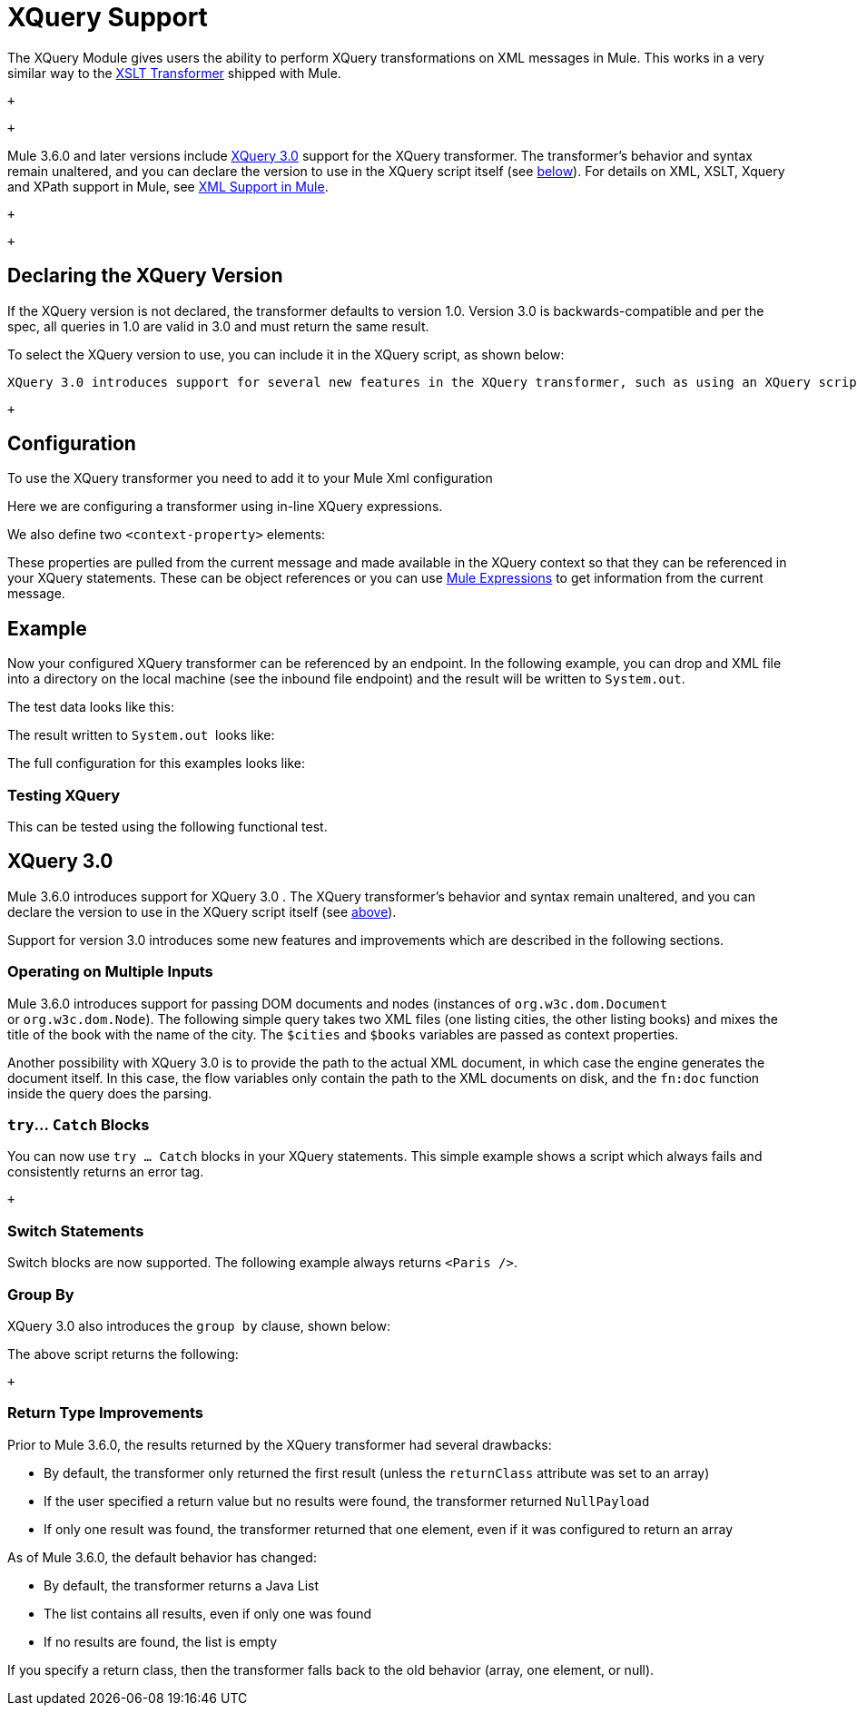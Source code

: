 = XQuery Support

The XQuery Module gives users the ability to perform XQuery transformations on XML messages in Mule. This works in a very similar way to the link:/documentation/display/current/XSLT+Transformer+Reference[XSLT Transformer] shipped with Mule.

 +

 +

Mule 3.6.0 and later versions include http://www.w3.org/TR/xquery-30/[XQuery 3.0] support for the XQuery transformer. The transformer's behavior and syntax remain unaltered, and you can declare the version to use in the XQuery script itself (see link:#XQuerySupport-version[below]). For details on XML, XSLT, Xquery and XPath support in Mule, see https://www.mulesoft.org/documentation/display/current/XML+Support+in+Mule[XML Support in Mule].

 +

  +

== Declaring the XQuery Version

If the XQuery version is not declared, the transformer defaults to version 1.0. Version 3.0 is backwards-compatible and per the spec, all queries in 1.0 are valid in 3.0 and must return the same result.

To select the XQuery version to use, you can include it in the XQuery script, as shown below:

 XQuery 3.0 introduces support for several new features in the XQuery transformer, such as using an XQuery script to operate on multiple documents at once. For more information, see link:#XQuerySupport-3.0[XQuery 3.0] below. +

 +

== Configuration

To use the XQuery transformer you need to add it to your Mule Xml configuration

Here we are configuring a transformer using in-line XQuery expressions.

We also define two `<context-property>` elements:

These properties are pulled from the current message and made available in the XQuery context so that they can be referenced in your XQuery statements. These can be object references or you can use link:#[Mule Expressions] to get information from the current message.

== Example

Now your configured XQuery transformer can be referenced by an endpoint. In the following example, you can drop and XML file into a directory on the local machine (see the inbound file endpoint) and the result will be written to `System.out`.

The test data looks like this:

The result written to `System.out`  looks like:

The full configuration for this examples looks like:

=== Testing XQuery

This can be tested using the following functional test.

== XQuery 3.0

Mule 3.6.0 introduces support for XQuery 3.0 . The XQuery transformer's behavior and syntax remain unaltered, and you can declare the version to use in the XQuery script itself (see link:#XQuerySupport-version[above]).

Support for version 3.0 introduces some new features and improvements which are described in the following sections. +

=== Operating on Multiple Inputs

Mule 3.6.0 introduces support for passing DOM documents and nodes (instances of `org.w3c.dom.Document` or `org.w3c.dom.Node`). The following simple query takes two XML files (one listing cities, the other listing books) and mixes the title of the book with the name of the city. The `$cities` and `$books` variables are passed as context properties. +

Another possibility with XQuery 3.0 is to provide the path to the actual XML document, in which case the engine generates the document itself. In this case, the flow variables only contain the path to the XML documents on disk, and the `fn:doc` function inside the query does the parsing. +

=== `try`... `Catch` Blocks

You can now use `try ... Catch` blocks in your XQuery statements. This simple example shows a script which always fails and consistently returns an error tag.

 +

=== Switch Statements

Switch blocks are now supported. The following example always returns `<Paris />`.

=== Group By

XQuery 3.0 also introduces the `group by` clause, shown below: +

The above script returns the following:

 +

=== Return Type Improvements

Prior to Mule 3.6.0, the results returned by the XQuery transformer had several drawbacks:

* By default, the transformer only returned the first result (unless the `returnClass` attribute was set to an array)
* If the user specified a return value but no results were found, the transformer returned `NullPayload`
* If only one result was found, the transformer returned that one element, even if it was configured to return an array

As of Mule 3.6.0, the default behavior has changed:

* By default, the transformer returns a Java List
* The list contains all results, even if only one was found
* If no results are found, the list is empty

If you specify a return class, then the transformer falls back to the old behavior (array, one element, or null). +

